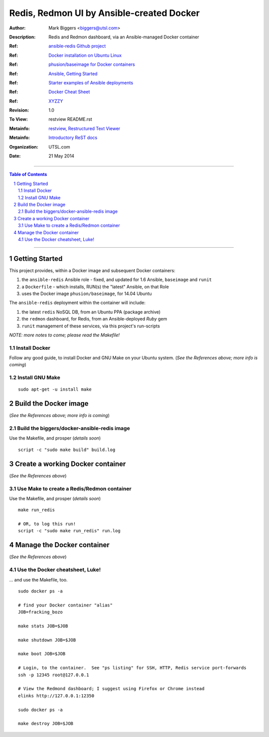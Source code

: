 Redis, Redmon UI by Ansible-created Docker
==========================================

:Author: Mark Biggers <biggers@utsl.com>
:Description: Redis and Redmon dashboard, via an Ansible-managed Docker container
:Ref: `ansible-redis Github project <https://github.com/ICTO/ansible-redis>`_
:Ref: `Docker installation on Ubuntu Linux <http://docs.docker.io/installation/ubuntulinux/>`_
:Ref: `phusion/baseimage for Docker containers <https://github.com/phusion/baseimage-docker#a-minimal-ubuntu-base-image-modified-for-docker-friendliness>`_
:Ref: `Ansible, Getting Started <http://www.ansibleworks.com/docs/gettingstarted.html>`_
:Ref: `Starter examples of Ansible deployments <https://github.com/ansible/ansible-examples>`_
:Ref: `Docker Cheat Sheet <https://gist.github.com/wsargent/7049221>`_
:Ref: `XYZZY <http://magic_happens.com>`_
:Revision: 1.0
:To View: restview README.rst
:Metainfo: `restview, Restructured Text Viewer <https://pypi.python.org/pypi/restview>`_
:Metainfo: `Introductory ReST docs <http://docutils.sf.net/rst.html>`_
:Organization: UTSL.com
:Date: 21 May 2014

-------------------------------------

.. contents:: **Table of Contents**

.. section-numbering::

-------------------------------------

Getting Started
+++++++++++++++
This project provides, within a Docker image and subsequent Docker containers:

1. the ``ansible-redis`` Ansible role - fixed, and updated for 1.6 Ansible, ``baseimage`` and ``runit``
2. a ``Dockerfile`` - which installs, RUN(s) the "latest" Ansible, on that Role
3. uses the Docker image ``phusion/baseimage``, for 14.04 Ubuntu

The ``ansible-redis`` deployment within the container will include:

1. the latest ``redis`` NoSQL DB, from an Ubuntu PPA (package archive)
2. the ``redmon`` dashboard, for Redis, from an Ansible-deployed *Ruby* gem
3. ``runit`` management of these services, via this project's run-scripts

*NOTE: more notes to come; please read the Makefile!*

Install Docker
--------------
Follow any good guide, to install Docker and GNU Make on your Ubuntu system.
(*See the References above; more info is coming*)

Install GNU Make
----------------
::

 sudo apt-get -u install make

Build the Docker image
++++++++++++++++++++++
(*See the References above; more info is coming*)


Build the biggers/docker-ansible-redis image
--------------------------------------------
Use the Makefile, and prosper (*details soon*)
::

 script -c "sudo make build" build.log

Create a working Docker container
+++++++++++++++++++++++++++++++++
(*See the References above*)

Use Make to create a Redis/Redmon container
-------------------------------------------
Use the Makefile, and prosper (*details soon*)
::

 make run_redis

 # OR, to log this run!
 script -c "sudo make run_redis" run.log

Manage the Docker container
+++++++++++++++++++++++++++
(*See the References above*)

Use the Docker cheatsheet, Luke!
--------------------------------
... and use the Makefile, too. ::

 sudo docker ps -a

 # find your Docker container "alias"
 JOB=fracking_bozo

 make stats JOB=$JOB

 make shutdown JOB=$JOB

 make boot JOB=$JOB

 # Login, to the container.  See "ps listing" for SSH, HTTP, Redis service port-forwards
 ssh -p 12345 root@127.0.0.1

 # View the Redmond dashboard; I suggest using Firefox or Chrome instead
 elinks http://127.0.0.1:12350

 sudo docker ps -a

 make destroy JOB=$JOB

